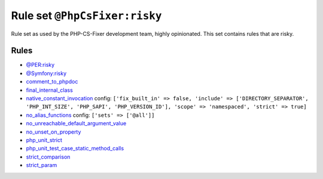 ==============================
Rule set ``@PhpCsFixer:risky``
==============================

Rule set as used by the PHP-CS-Fixer development team, highly opinionated. This set contains rules that are risky.

Rules
-----

- `@PER:risky <./PERRisky.rst>`_
- `@Symfony:risky <./SymfonyRisky.rst>`_
- `comment_to_phpdoc <./../rules/comment/comment_to_phpdoc.rst>`_
- `final_internal_class <./../rules/class_notation/final_internal_class.rst>`_
- `native_constant_invocation <./../rules/constant_notation/native_constant_invocation.rst>`_
  config:
  ``['fix_built_in' => false, 'include' => ['DIRECTORY_SEPARATOR', 'PHP_INT_SIZE', 'PHP_SAPI', 'PHP_VERSION_ID'], 'scope' => 'namespaced', 'strict' => true]``
- `no_alias_functions <./../rules/alias/no_alias_functions.rst>`_
  config:
  ``['sets' => ['@all']]``
- `no_unreachable_default_argument_value <./../rules/function_notation/no_unreachable_default_argument_value.rst>`_
- `no_unset_on_property <./../rules/language_construct/no_unset_on_property.rst>`_
- `php_unit_strict <./../rules/php_unit/php_unit_strict.rst>`_
- `php_unit_test_case_static_method_calls <./../rules/php_unit/php_unit_test_case_static_method_calls.rst>`_
- `strict_comparison <./../rules/strict/strict_comparison.rst>`_
- `strict_param <./../rules/strict/strict_param.rst>`_
